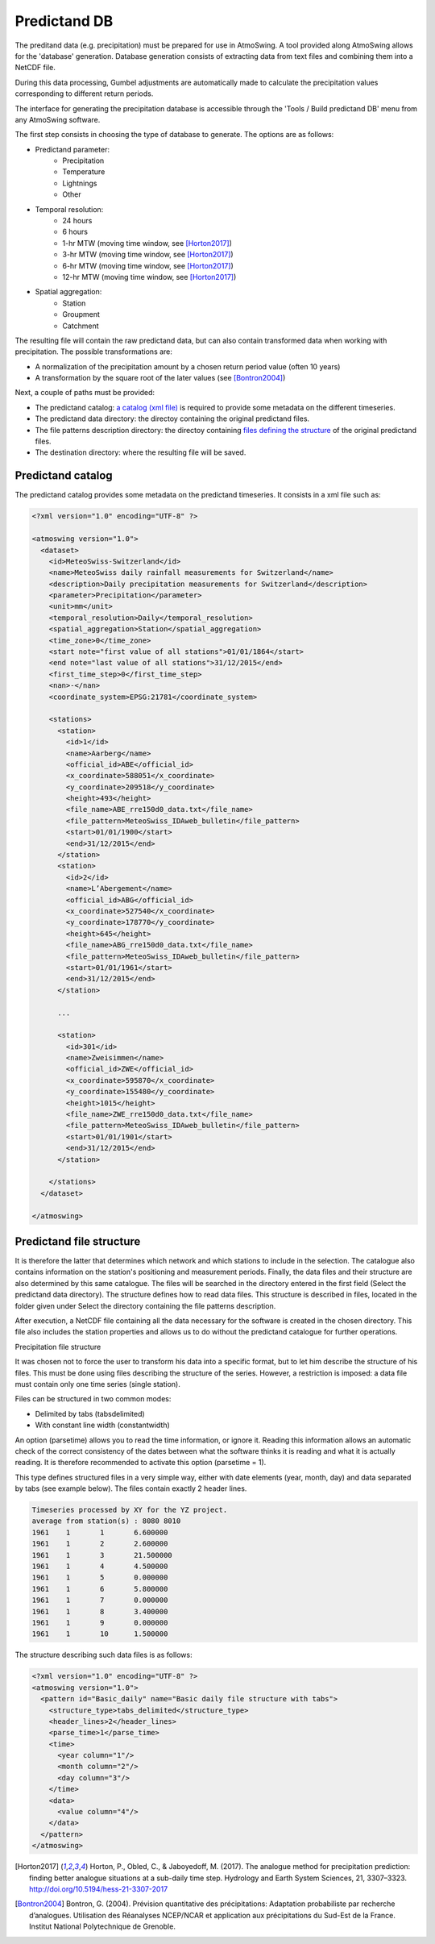 .. _predictand-db:

Predictand DB
=============

The preditand data (e.g. precipitation) must be prepared for use in AtmoSwing. A tool provided along AtmoSwing allows for the 'database' generation. Database generation consists of extracting data from text files and combining them into a NetCDF file.

During this data processing, Gumbel adjustments are automatically made to calculate the precipitation values corresponding to different return periods.

The interface for generating the precipitation database is accessible through the 'Tools / Build predictand DB' menu from any AtmoSwing software.

.. image:: img/frame-predictand-db-generator.png
   :align: center

The first step consists in choosing the type of database to generate. The options are as follows:

* Predictand parameter:
   * Precipitation
   * Temperature
   * Lightnings
   * Other
* Temporal resolution:
   * 24 hours
   * 6 hours
   * 1-hr MTW (moving time window, see [Horton2017]_)
   * 3-hr MTW (moving time window, see [Horton2017]_)
   * 6-hr MTW (moving time window, see [Horton2017]_)
   * 12-hr MTW (moving time window, see [Horton2017]_)
* Spatial aggregation:
   * Station
   * Groupment
   * Catchment

The resulting file will contain the raw predictand data, but can also contain transformed data when working with precipitation. The possible transformations are:

* A normalization of the precipitation amount by a chosen return period value (often 10 years)
* A transformation by the square root of the later values (see [Bontron2004]_)

Next, a couple of paths must be provided:

* The predictand catalog: `a catalog (xml file) <#predictand-catalog>`_ is required to provide some metadata on the different timeseries.
* The predictand data directory: the directoy containing the original predictand files.
* The file patterns description directory: the directoy containing `files defining the structure <#predictand-file-structure>`_ of the original predictand files.
* The destination directory: where the resulting file will be saved.


Predictand catalog
------------------

The predictand catalog provides some metadata on the predictand timeseries. It consists in a xml file such as:

.. code:: xml

    <?xml version="1.0" encoding="UTF-8" ?>

    <atmoswing version="1.0">
      <dataset>
        <id>MeteoSwiss-Switzerland</id>
        <name>MeteoSwiss daily rainfall measurements for Switzerland</name>
        <description>Daily precipitation measurements for Switzerland</description>
        <parameter>Precipitation</parameter>
        <unit>mm</unit>
        <temporal_resolution>Daily</temporal_resolution>
        <spatial_aggregation>Station</spatial_aggregation>
        <time_zone>0</time_zone>
        <start note="first value of all stations">01/01/1864</start>
        <end note="last value of all stations">31/12/2015</end>
        <first_time_step>0</first_time_step>
        <nan>-</nan>
        <coordinate_system>EPSG:21781</coordinate_system>

        <stations>
          <station>
            <id>1</id>
            <name>Aarberg</name>
            <official_id>ABE</official_id>
            <x_coordinate>588051</x_coordinate>
            <y_coordinate>209518</y_coordinate>
            <height>493</height>
            <file_name>ABE_rre150d0_data.txt</file_name>
            <file_pattern>MeteoSwiss_IDAweb_bulletin</file_pattern>
            <start>01/01/1900</start>
            <end>31/12/2015</end>
          </station>
          <station>
            <id>2</id>
            <name>L’Abergement</name>
            <official_id>ABG</official_id>
            <x_coordinate>527540</x_coordinate>
            <y_coordinate>178770</y_coordinate>
            <height>645</height>
            <file_name>ABG_rre150d0_data.txt</file_name>
            <file_pattern>MeteoSwiss_IDAweb_bulletin</file_pattern>
            <start>01/01/1961</start>
            <end>31/12/2015</end>
          </station>
          
          ...
          
          <station>
            <id>301</id>
            <name>Zweisimmen</name>
            <official_id>ZWE</official_id>
            <x_coordinate>595870</x_coordinate>
            <y_coordinate>155480</y_coordinate>
            <height>1015</height>
            <file_name>ZWE_rre150d0_data.txt</file_name>
            <file_pattern>MeteoSwiss_IDAweb_bulletin</file_pattern>
            <start>01/01/1901</start>
            <end>31/12/2015</end>
          </station>

        </stations>
      </dataset>

    </atmoswing>



Predictand file structure
-------------------------




It is therefore the latter that determines which network and which stations to include in the selection. The catalogue also contains information on the station's positioning and measurement periods. Finally, the data files and their structure are also determined by this same catalogue. The files will be searched in the directory entered in the first field (Select the predictand data directory). The structure defines how to read data files. This structure is described in files, located in the folder given under Select the directory containing the file patterns description.

After execution, a NetCDF file containing all the data necessary for the software is created in the chosen directory. This file also includes the station properties and allows us to do without the predictand catalogue for further operations.

Precipitation file structure

It was chosen not to force the user to transform his data into a specific format, but to let him describe the structure of his files. This must be done using files describing the structure of the series. However, a restriction is imposed: a data file must contain only one time series (single station).

Files can be structured in two common modes:

* Delimited by tabs (tabsdelimited)
* With constant line width (constantwidth)

An option (parsetime) allows you to read the time information, or ignore it. Reading this information allows an automatic check of the correct consistency of the dates between what the software thinks it is reading and what it is actually reading. It is therefore recommended to activate this option (parsetime = 1).

This type defines structured files in a very simple way, either with date elements (year, month, day) and data separated by tabs (see example below). The files contain exactly 2 header lines.

.. code:: text

	Timeseries processed by XY for the YZ project.
	average from station(s) : 8080 8010 
	1961	1	1	6.600000
	1961	1	2	2.600000
	1961	1	3	21.500000
	1961	1	4	4.500000
	1961	1	5	0.000000
	1961	1	6	5.800000
	1961	1	7	0.000000
	1961	1	8	3.400000
	1961	1	9	0.000000
	1961	1	10	1.500000

The structure describing such data files is as follows:

.. code:: xml

  <?xml version="1.0" encoding="UTF-8" ?>
  <atmoswing version="1.0">
    <pattern id="Basic_daily" name="Basic daily file structure with tabs">
      <structure_type>tabs_delimited</structure_type>
      <header_lines>2</header_lines>
      <parse_time>1</parse_time>
      <time>
        <year column="1"/>
        <month column="2"/>
        <day column="3"/>
      </time>
      <data>
        <value column="4"/>
      </data>
    </pattern>
  </atmoswing>

.. [Horton2017] Horton, P., Obled, C., & Jaboyedoff, M. (2017). The analogue method for precipitation prediction: finding better analogue situations at a sub-daily time step. Hydrology and Earth System Sciences, 21, 3307–3323. http://doi.org/10.5194/hess-21-3307-2017
.. [Bontron2004] Bontron, G. (2004). Prévision quantitative des précipitations: Adaptation probabiliste par recherche d’analogues. Utilisation des Réanalyses NCEP/NCAR et application aux précipitations du Sud-Est de la France. Institut National Polytechnique de Grenoble.
